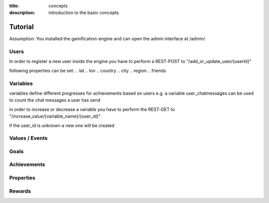 :title: concepts
:description: introduction to the basic concepts 

Tutorial
--------

Assumption: You installed the gamification-engine and can open the admin interface at /admin/

Users
=========

In order to register a new user inside the engine you have to perform a REST-POST to "/add_or_update_user/{userId}"

following properties can be set:
.. lat
.. lon
.. country
.. city
.. region
.. friends

Variables
=========

variables define different progresses for achievements based on users
e.g. a variable user_chatmessages can be used to count the chat messages a user has send

in order to increase or decrease a variable you have to perform the REST-GET to "/increase_value/{variable_name}/{user_id}"

if the user_id is unknown a new one will be created

Values / Events
===============

Goals
=====

Achievements
============


Properties
==========


Rewards
=======

